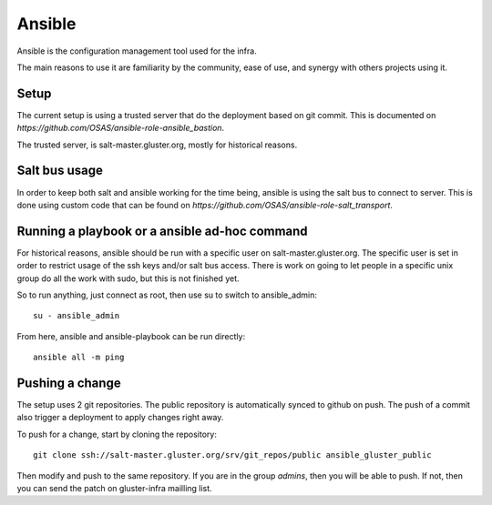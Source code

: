 Ansible
=======

Ansible is the configuration management tool used for the infra.

The main reasons to use it are familiarity by the community, ease of use, and
synergy with others projects using it.

Setup
-----

The current setup is using a trusted server that do the deployment based on git
commit. This is documented on `https://github.com/OSAS/ansible-role-ansible_bastion`.

The trusted server, is salt-master.gluster.org, mostly for historical reasons.

Salt bus usage
--------------

In order to keep both salt and ansible working for the time being, ansible is
using the salt bus to connect to server. This is done using custom code that
can be found on `https://github.com/OSAS/ansible-role-salt_transport`.

Running a playbook or a ansible ad-hoc command
----------------------------------------------

For historical reasons, ansible should be run with a specific user on
salt-master.gluster.org.  The specific user is set in order to restrict usage
of the ssh keys and/or salt bus access. There is work on going to let people in
a specific unix group do all the work with sudo, but this is not finished yet.

So to run anything, just connect as root, then use su to switch to
ansible_admin::

    su - ansible_admin

From here, ansible and ansible-playbook can be run directly::

    ansible all -m ping

Pushing a change
----------------

The setup uses 2 git repositories. The public repository is automatically
synced to github on push. The push of a commit also trigger a deployment to
apply changes right away.

To push for a change, start by cloning the repository::

    git clone ssh://salt-master.gluster.org/srv/git_repos/public ansible_gluster_public

Then modify and push to the same repository. If you are in the group `admins`,
then you will be able to push.  If not, then you can send the patch on
gluster-infra mailling list.
